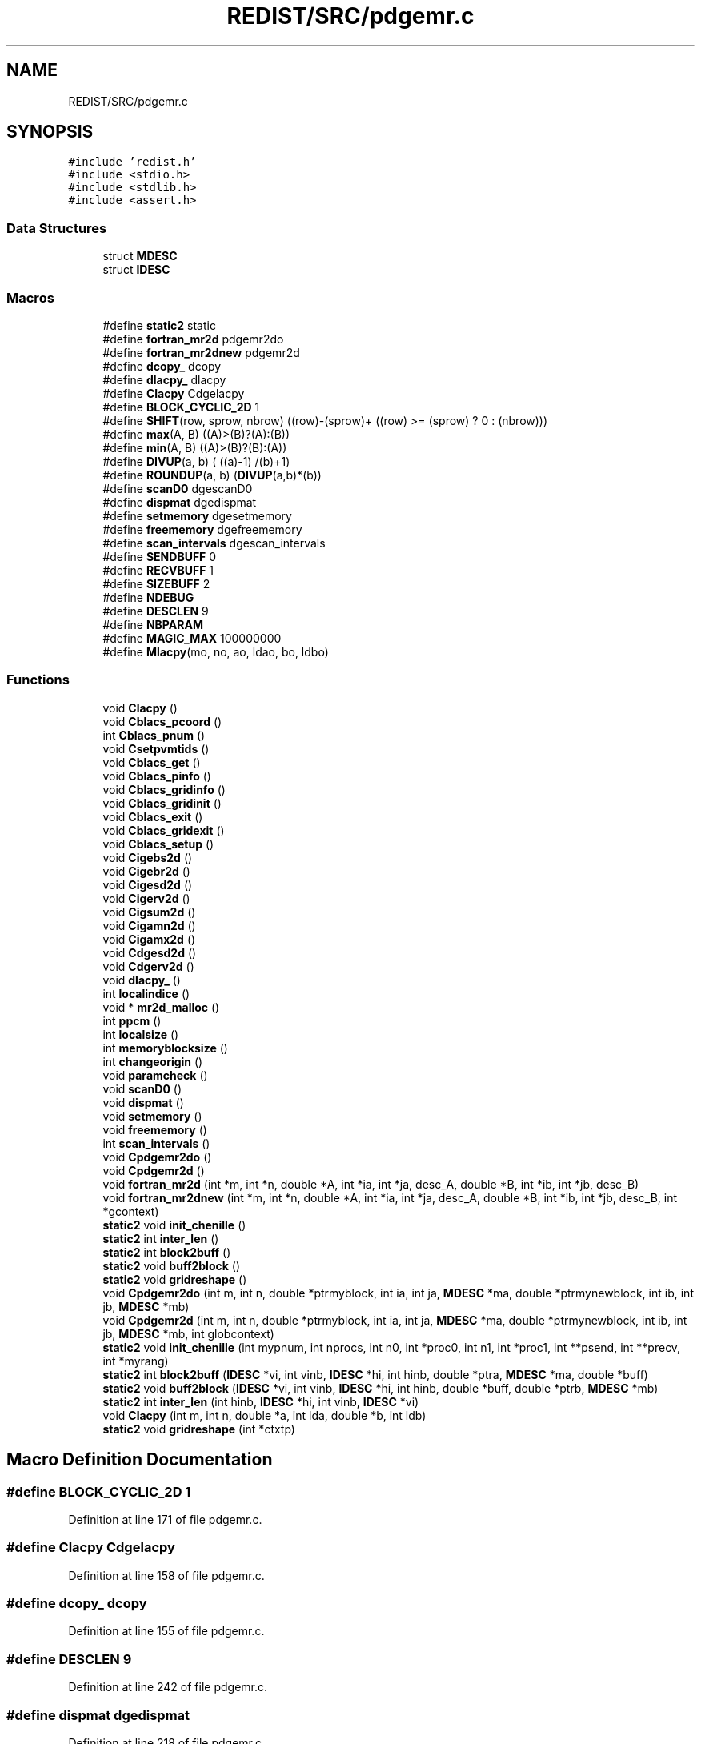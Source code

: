 .TH "REDIST/SRC/pdgemr.c" 3 "Sat Nov 16 2019" "Version 2.1" "ScaLAPACK 2.1" \" -*- nroff -*-
.ad l
.nh
.SH NAME
REDIST/SRC/pdgemr.c
.SH SYNOPSIS
.br
.PP
\fC#include 'redist\&.h'\fP
.br
\fC#include <stdio\&.h>\fP
.br
\fC#include <stdlib\&.h>\fP
.br
\fC#include <assert\&.h>\fP
.br

.SS "Data Structures"

.in +1c
.ti -1c
.RI "struct \fBMDESC\fP"
.br
.ti -1c
.RI "struct \fBIDESC\fP"
.br
.in -1c
.SS "Macros"

.in +1c
.ti -1c
.RI "#define \fBstatic2\fP   static"
.br
.ti -1c
.RI "#define \fBfortran_mr2d\fP   pdgemr2do"
.br
.ti -1c
.RI "#define \fBfortran_mr2dnew\fP   pdgemr2d"
.br
.ti -1c
.RI "#define \fBdcopy_\fP   dcopy"
.br
.ti -1c
.RI "#define \fBdlacpy_\fP   dlacpy"
.br
.ti -1c
.RI "#define \fBClacpy\fP   Cdgelacpy"
.br
.ti -1c
.RI "#define \fBBLOCK_CYCLIC_2D\fP   1"
.br
.ti -1c
.RI "#define \fBSHIFT\fP(row,  sprow,  nbrow)   ((row)\-(sprow)+ ((row) >= (sprow) ? 0 : (nbrow)))"
.br
.ti -1c
.RI "#define \fBmax\fP(A,  B)   ((A)>(B)?(A):(B))"
.br
.ti -1c
.RI "#define \fBmin\fP(A,  B)   ((A)>(B)?(B):(A))"
.br
.ti -1c
.RI "#define \fBDIVUP\fP(a,  b)   ( ((a)\-1) /(b)+1)"
.br
.ti -1c
.RI "#define \fBROUNDUP\fP(a,  b)   (\fBDIVUP\fP(a,b)*(b))"
.br
.ti -1c
.RI "#define \fBscanD0\fP   dgescanD0"
.br
.ti -1c
.RI "#define \fBdispmat\fP   dgedispmat"
.br
.ti -1c
.RI "#define \fBsetmemory\fP   dgesetmemory"
.br
.ti -1c
.RI "#define \fBfreememory\fP   dgefreememory"
.br
.ti -1c
.RI "#define \fBscan_intervals\fP   dgescan_intervals"
.br
.ti -1c
.RI "#define \fBSENDBUFF\fP   0"
.br
.ti -1c
.RI "#define \fBRECVBUFF\fP   1"
.br
.ti -1c
.RI "#define \fBSIZEBUFF\fP   2"
.br
.ti -1c
.RI "#define \fBNDEBUG\fP"
.br
.ti -1c
.RI "#define \fBDESCLEN\fP   9"
.br
.ti -1c
.RI "#define \fBNBPARAM\fP"
.br
.ti -1c
.RI "#define \fBMAGIC_MAX\fP   100000000"
.br
.ti -1c
.RI "#define \fBMlacpy\fP(mo,  no,  ao,  ldao,  bo,  ldbo)"
.br
.in -1c
.SS "Functions"

.in +1c
.ti -1c
.RI "void \fBClacpy\fP ()"
.br
.ti -1c
.RI "void \fBCblacs_pcoord\fP ()"
.br
.ti -1c
.RI "int \fBCblacs_pnum\fP ()"
.br
.ti -1c
.RI "void \fBCsetpvmtids\fP ()"
.br
.ti -1c
.RI "void \fBCblacs_get\fP ()"
.br
.ti -1c
.RI "void \fBCblacs_pinfo\fP ()"
.br
.ti -1c
.RI "void \fBCblacs_gridinfo\fP ()"
.br
.ti -1c
.RI "void \fBCblacs_gridinit\fP ()"
.br
.ti -1c
.RI "void \fBCblacs_exit\fP ()"
.br
.ti -1c
.RI "void \fBCblacs_gridexit\fP ()"
.br
.ti -1c
.RI "void \fBCblacs_setup\fP ()"
.br
.ti -1c
.RI "void \fBCigebs2d\fP ()"
.br
.ti -1c
.RI "void \fBCigebr2d\fP ()"
.br
.ti -1c
.RI "void \fBCigesd2d\fP ()"
.br
.ti -1c
.RI "void \fBCigerv2d\fP ()"
.br
.ti -1c
.RI "void \fBCigsum2d\fP ()"
.br
.ti -1c
.RI "void \fBCigamn2d\fP ()"
.br
.ti -1c
.RI "void \fBCigamx2d\fP ()"
.br
.ti -1c
.RI "void \fBCdgesd2d\fP ()"
.br
.ti -1c
.RI "void \fBCdgerv2d\fP ()"
.br
.ti -1c
.RI "void \fBdlacpy_\fP ()"
.br
.ti -1c
.RI "int \fBlocalindice\fP ()"
.br
.ti -1c
.RI "void * \fBmr2d_malloc\fP ()"
.br
.ti -1c
.RI "int \fBppcm\fP ()"
.br
.ti -1c
.RI "int \fBlocalsize\fP ()"
.br
.ti -1c
.RI "int \fBmemoryblocksize\fP ()"
.br
.ti -1c
.RI "int \fBchangeorigin\fP ()"
.br
.ti -1c
.RI "void \fBparamcheck\fP ()"
.br
.ti -1c
.RI "void \fBscanD0\fP ()"
.br
.ti -1c
.RI "void \fBdispmat\fP ()"
.br
.ti -1c
.RI "void \fBsetmemory\fP ()"
.br
.ti -1c
.RI "void \fBfreememory\fP ()"
.br
.ti -1c
.RI "int \fBscan_intervals\fP ()"
.br
.ti -1c
.RI "void \fBCpdgemr2do\fP ()"
.br
.ti -1c
.RI "void \fBCpdgemr2d\fP ()"
.br
.ti -1c
.RI "void \fBfortran_mr2d\fP (int *m, int *n, double *A, int *ia, int *ja, desc_A, double *B, int *ib, int *jb, desc_B)"
.br
.ti -1c
.RI "void \fBfortran_mr2dnew\fP (int *m, int *n, double *A, int *ia, int *ja, desc_A, double *B, int *ib, int *jb, desc_B, int *gcontext)"
.br
.ti -1c
.RI "\fBstatic2\fP void \fBinit_chenille\fP ()"
.br
.ti -1c
.RI "\fBstatic2\fP int \fBinter_len\fP ()"
.br
.ti -1c
.RI "\fBstatic2\fP int \fBblock2buff\fP ()"
.br
.ti -1c
.RI "\fBstatic2\fP void \fBbuff2block\fP ()"
.br
.ti -1c
.RI "\fBstatic2\fP void \fBgridreshape\fP ()"
.br
.ti -1c
.RI "void \fBCpdgemr2do\fP (int m, int n, double *ptrmyblock, int ia, int ja, \fBMDESC\fP *ma, double *ptrmynewblock, int ib, int jb, \fBMDESC\fP *mb)"
.br
.ti -1c
.RI "void \fBCpdgemr2d\fP (int m, int n, double *ptrmyblock, int ia, int ja, \fBMDESC\fP *ma, double *ptrmynewblock, int ib, int jb, \fBMDESC\fP *mb, int globcontext)"
.br
.ti -1c
.RI "\fBstatic2\fP void \fBinit_chenille\fP (int mypnum, int nprocs, int n0, int *proc0, int n1, int *proc1, int **psend, int **precv, int *myrang)"
.br
.ti -1c
.RI "\fBstatic2\fP int \fBblock2buff\fP (\fBIDESC\fP *vi, int vinb, \fBIDESC\fP *hi, int hinb, double *ptra, \fBMDESC\fP *ma, double *buff)"
.br
.ti -1c
.RI "\fBstatic2\fP void \fBbuff2block\fP (\fBIDESC\fP *vi, int vinb, \fBIDESC\fP *hi, int hinb, double *buff, double *ptrb, \fBMDESC\fP *mb)"
.br
.ti -1c
.RI "\fBstatic2\fP int \fBinter_len\fP (int hinb, \fBIDESC\fP *hi, int vinb, \fBIDESC\fP *vi)"
.br
.ti -1c
.RI "void \fBClacpy\fP (int m, int n, double *a, int lda, double *b, int ldb)"
.br
.ti -1c
.RI "\fBstatic2\fP void \fBgridreshape\fP (int *ctxtp)"
.br
.in -1c
.SH "Macro Definition Documentation"
.PP 
.SS "#define BLOCK_CYCLIC_2D   1"

.PP
Definition at line 171 of file pdgemr\&.c\&.
.SS "#define Clacpy   Cdgelacpy"

.PP
Definition at line 158 of file pdgemr\&.c\&.
.SS "#define dcopy_   dcopy"

.PP
Definition at line 155 of file pdgemr\&.c\&.
.SS "#define DESCLEN   9"

.PP
Definition at line 242 of file pdgemr\&.c\&.
.SS "#define dispmat   dgedispmat"

.PP
Definition at line 218 of file pdgemr\&.c\&.
.SS "#define DIVUP(a, b)   ( ((a)\-1) /(b)+1)"

.PP
Definition at line 179 of file pdgemr\&.c\&.
.SS "#define dlacpy_   dlacpy"

.PP
Definition at line 156 of file pdgemr\&.c\&.
.SS "#define fortran_mr2d   pdgemr2do"

.PP
Definition at line 153 of file pdgemr\&.c\&.
.SS "#define fortran_mr2dnew   pdgemr2d"

.PP
Definition at line 154 of file pdgemr\&.c\&.
.SS "#define freememory   dgefreememory"

.PP
Definition at line 220 of file pdgemr\&.c\&.
.SS "#define MAGIC_MAX   100000000"

.PP
Definition at line 294 of file pdgemr\&.c\&.
.SS "#define max(A, B)   ((A)>(B)?(A):(B))"

.PP
Definition at line 177 of file pdgemr\&.c\&.
.SS "#define min(A, B)   ((A)>(B)?(B):(A))"

.PP
Definition at line 178 of file pdgemr\&.c\&.
.SS "#define Mlacpy(mo, no, ao, ldao, bo, ldbo)"
\fBValue:\fP
.PP
.nf
{ \
double *_a,*_b; \
int _m,_n,_lda,_ldb; \
    int _i,_j; \
    _m = (mo);_n = (no); \
    _a = (ao);_b = (bo); \
    _lda = (ldao) - _m; \
    _ldb = (ldbo) - _m; \
    assert(_lda >= 0 && _ldb >= 0); \
    for (_j=0;_j<_n;_j++) { \
      for (_i=0;_i<_m;_i++) \
        *_b++ = *_a++; \
      _b += _ldb; \
      _a += _lda; \
    } \
}
.fi
.PP
Definition at line 627 of file pdgemr\&.c\&.
.SS "#define NBPARAM"
\fBValue:\fP
.PP
.nf
20 /* p0,q0,p1,q1, puis ma,na,mba,nba,rowa,cola puis
             * idem B puis ia,ja puis ib,jb */
.fi
.PP
Definition at line 292 of file pdgemr\&.c\&.
.SS "#define NDEBUG"

.PP
Definition at line 237 of file pdgemr\&.c\&.
.SS "#define RECVBUFF   1"

.PP
Definition at line 231 of file pdgemr\&.c\&.
.SS "#define ROUNDUP(a, b)   (\fBDIVUP\fP(a,b)*(b))"

.PP
Definition at line 180 of file pdgemr\&.c\&.
.SS "#define scan_intervals   dgescan_intervals"

.PP
Definition at line 221 of file pdgemr\&.c\&.
.SS "#define scanD0   dgescanD0"

.PP
Definition at line 217 of file pdgemr\&.c\&.
.SS "#define SENDBUFF   0"

.PP
Definition at line 230 of file pdgemr\&.c\&.
.SS "#define setmemory   dgesetmemory"

.PP
Definition at line 219 of file pdgemr\&.c\&.
.SS "#define SHIFT(row, sprow, nbrow)   ((row)\-(sprow)+ ((row) >= (sprow) ? 0 : (nbrow)))"

.PP
Definition at line 176 of file pdgemr\&.c\&.
.SS "#define SIZEBUFF   2"

.PP
Definition at line 232 of file pdgemr\&.c\&.
.SS "#define static2   static"

.SS "$Id: pdgemr\&.c,v 1\&.1\&.1\&.1 2000/02/15 18:04:09 susan Exp $"
-- ScaLAPACK routine (version 1\&.7) -- Oak Ridge National Laboratory, Univ\&. of Tennessee, and Univ\&. of California, Berkeley\&. October 31, 1994\&.
.PP
SUBROUTINE PDGEMR2D( M, N, $ A, IA, JA, ADESC, $ B, IB, JB, BDESC, 
.SS "$                     CTXT)"
.SH "Purpose"
.PP
PDGEMR2D copies a submatrix of A on a submatrix of B\&. A and B can have different distributions: they can be on different processor grids, they can have different blocksizes, the beginning of the area to be copied can be at a different places on A and B\&.
.PP
The parameters can be confusing when the grids of A and B are partially or completly disjoint, in the case a processor calls this routines but is either not in the A context or B context, the ADESC[CTXT] or BDESC[CTXT] must be equal to -1, to ensure the routine recognise this situation\&. To summarize the rule:
.IP "\(bu" 2
If a processor is in A context, all parameters related to A must be valid\&.
.IP "\(bu" 2
If a processor is in B context, all parameters related to B must be valid\&.
.IP "\(bu" 2
ADESC[CTXT] and BDESC[CTXT] must be either valid contexts or equal to -1\&.
.IP "\(bu" 2
M and N must be valid for everyone\&.
.IP "\(bu" 2
other parameters are not examined\&.
.PP
.SH "Notes"
.PP
A description vector is associated with each 2D block-cyclicly dis- tributed matrix\&. This vector stores the information required to establish the mapping between a matrix entry and its corresponding process and memory location\&.
.PP
In the following comments, the character _ should be read as 'of the distributed matrix'\&. Let A be a generic term for any 2D block cyclicly distributed matrix\&. Its description vector is DESC_A:
.PP
NOTATION STORED IN EXPLANATION
.PP
.PP
 DT_A (global) DESCA( DT_ ) The descriptor type\&. CTXT_A (global) DESCA( CTXT_ ) The BLACS context handle, indicating the BLACS process grid A is distribu- ted over\&. The context itself is glo- bal, but the handle (the integer value) may vary\&. M_A (global) DESCA( M_ ) The number of rows in the distributed matrix A\&. N_A (global) DESCA( N_ ) The number of columns in the distri- buted matrix A\&. MB_A (global) DESCA( MB_ ) The blocking factor used to distribute the rows of A\&. NB_A (global) DESCA( NB_ ) The blocking factor used to distribute the columns of A\&. RSRC_A (global) DESCA( RSRC_ ) The process row over which the first row of the matrix A is distributed\&. CSRC_A (global) DESCA( CSRC_ ) The process column over which the first column of A is distributed\&. LLD_A (local) DESCA( LLD_ ) The leading dimension of the local array storing the local blocks of the distributed matrix A\&. LLD_A >= \fBMAX(1,LOCp(M_A))\fP\&.
.SH "Important notice"
.PP
The parameters of the routine have changed in April 1996 There is a new last argument\&. It must be a context englobing all processors involved in the initial and final distribution\&.
.PP
Be aware that all processors included in this context must call the redistribution routine\&.
.SH "Parameters"
.PP
M (input) INTEGER\&. On entry, M specifies the number of rows of the submatrix to be copied\&. M must be at least zero\&. Unchanged on exit\&.
.PP
N (input) INTEGER\&. On entry, N specifies the number of cols of the submatrix to be redistributed\&.rows of B\&. M must be at least zero\&. Unchanged on exit\&.
.PP
A (input) DOUBLE PRECISION On entry, the source matrix\&. Unchanged on exit\&.
.PP
IA,JA (input) INTEGER On entry,the coordinates of the beginning of the submatrix of A to copy\&. 1 <= IA <= M_A - M + 1,1 <= JA <= N_A - N + 1, Unchanged on exit\&.
.PP
ADESC (input) A description vector (see Notes above) If the current processor is not part of the context of A the ADESC[CTXT] must be equal to -1\&.
.PP
B (output) DOUBLE PRECISION On entry, the destination matrix\&. The portion corresponding to the defined submatrix are updated\&.
.PP
IB,JB (input) INTEGER On entry,the coordinates of the beginning of the submatrix of B that will be updated\&. 1 <= IB <= M_B - M + 1,1 <= JB <= N_B - N + 1, Unchanged on exit\&.
.PP
BDESC (input) B description vector (see Notes above) For processors not part of the context of B BDESC[CTXT] must be equal to -1\&.
.PP
CTXT (input) a context englobing at least all processors included in either A context or B context
.SH "Memory requirement :"
.PP
for the processors belonging to grid 0, one buffer of size block 0 and for the processors belonging to grid 1, also one buffer of size block 1\&.
.PP
.PP
 Created March 1993 by B\&. Tourancheau (See sccs for modifications)\&. 
.SH "Modifications by Loic PRYLLI 1995"
.PP

.PP
Definition at line 143 of file pdgemr\&.c\&.
.SH "Function Documentation"
.PP 
.SS "\fBstatic2\fP int block2buff ()"

.SS "\fBstatic2\fP int block2buff (\fBIDESC\fP * vi, int vinb, \fBIDESC\fP * hi, int hinb, double * ptra, \fBMDESC\fP * ma, double * buff)"

.PP
Definition at line 645 of file pdgemr\&.c\&.
.SS "\fBstatic2\fP void buff2block ()"

.SS "\fBstatic2\fP void buff2block (\fBIDESC\fP * vi, int vinb, \fBIDESC\fP * hi, int hinb, double * buff, double * ptrb, \fBMDESC\fP * mb)"

.PP
Definition at line 667 of file pdgemr\&.c\&.
.SS "void Cblacs_exit ()"

.SS "void Cblacs_get ()"

.SS "void Cblacs_gridexit ()"

.SS "void Cblacs_gridinfo ()"

.SS "void Cblacs_gridinit ()"

.SS "void Cblacs_pcoord ()"

.SS "void Cblacs_pinfo ()"

.SS "int Cblacs_pnum ()"

.SS "void Cblacs_setup ()"

.SS "void Cdgerv2d ()"

.SS "void Cdgesd2d ()"

.SS "int changeorigin ()"

.SS "void Cigamn2d ()"

.SS "void Cigamx2d ()"

.SS "void Cigebr2d ()"

.SS "void Cigebs2d ()"

.SS "void Cigerv2d ()"

.SS "void Cigesd2d ()"

.SS "void Cigsum2d ()"

.SS "void Clacpy ()"

.SS "void Clacpy (int m, int n, double * a, int lda, double * b, int ldb)"

.PP
Definition at line 702 of file pdgemr\&.c\&.
.SS "void Cpdgemr2d ()"

.SS "void Cpdgemr2d (int m, int n, double * ptrmyblock, int ia, int ja, \fBMDESC\fP * ma, double * ptrmynewblock, int ib, int jb, \fBMDESC\fP * mb, int globcontext)"

.PP
Definition at line 296 of file pdgemr\&.c\&.
.SS "void Cpdgemr2do ()"

.SS "void Cpdgemr2do (int m, int n, double * ptrmyblock, int ia, int ja, \fBMDESC\fP * ma, double * ptrmynewblock, int ib, int jb, \fBMDESC\fP * mb)"

.PP
Definition at line 272 of file pdgemr\&.c\&.
.SS "void Csetpvmtids ()"

.SS "void dispmat ()"

.SS "void dlacpy_ ()"

.SS "void fortran_mr2d (int * m, int * n, double * A, int  * ia, int * ja, desc_A, double * B, int * ib, int * jb, desc_B)"

.PP
Definition at line 244 of file pdgemr\&.c\&.
.SS "void fortran_mr2dnew (int * m, int * n, double * A, int  * ia, int * ja, desc_A, double * B, int * ib, int * jb, desc_B, int  * gcontext)"

.PP
Definition at line 255 of file pdgemr\&.c\&.
.SS "void freememory ()"

.SS "\fBstatic2\fP void gridreshape ()"

.SS "\fBstatic2\fP void gridreshape (int  * ctxtp)"

.PP
Definition at line 718 of file pdgemr\&.c\&.
.SS "\fBstatic2\fP void init_chenille ()"

.SS "\fBstatic2\fP void init_chenille (int mypnum, int nprocs, int n0, int  * proc0, int n1, int * proc1, int ** psend, int ** precv, int * myrang)"

.PP
Definition at line 572 of file pdgemr\&.c\&.
.SS "\fBstatic2\fP int inter_len ()"

.SS "\fBstatic2\fP int inter_len (int hinb, \fBIDESC\fP * hi, int vinb, \fBIDESC\fP * vi)"

.PP
Definition at line 688 of file pdgemr\&.c\&.
.SS "int localindice ()"

.SS "int localsize ()"

.SS "int memoryblocksize ()"

.SS "void* mr2d_malloc ()"

.SS "void paramcheck ()"

.SS "int ppcm ()"

.SS "int scan_intervals ()"

.SS "void scanD0 ()"

.SS "void setmemory ()"

.SH "Author"
.PP 
Generated automatically by Doxygen for ScaLAPACK 2\&.1 from the source code\&.
